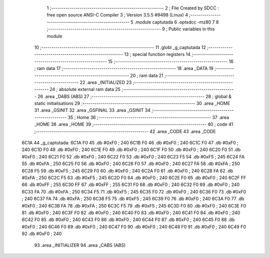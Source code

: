                               1 ;--------------------------------------------------------
                              2 ; File Created by SDCC : free open source ANSI-C Compiler
                              3 ; Version 3.5.5 #9498 (Linux)
                              4 ;--------------------------------------------------------
                              5 	.module captutada
                              6 	.optsdcc -mz80
                              7 	
                              8 ;--------------------------------------------------------
                              9 ; Public variables in this module
                             10 ;--------------------------------------------------------
                             11 	.globl _g_captutada
                             12 ;--------------------------------------------------------
                             13 ; special function registers
                             14 ;--------------------------------------------------------
                             15 ;--------------------------------------------------------
                             16 ; ram data
                             17 ;--------------------------------------------------------
                             18 	.area _DATA
                             19 ;--------------------------------------------------------
                             20 ; ram data
                             21 ;--------------------------------------------------------
                             22 	.area _INITIALIZED
                             23 ;--------------------------------------------------------
                             24 ; absolute external ram data
                             25 ;--------------------------------------------------------
                             26 	.area _DABS (ABS)
                             27 ;--------------------------------------------------------
                             28 ; global & static initialisations
                             29 ;--------------------------------------------------------
                             30 	.area _HOME
                             31 	.area _GSINIT
                             32 	.area _GSFINAL
                             33 	.area _GSINIT
                             34 ;--------------------------------------------------------
                             35 ; Home
                             36 ;--------------------------------------------------------
                             37 	.area _HOME
                             38 	.area _HOME
                             39 ;--------------------------------------------------------
                             40 ; code
                             41 ;--------------------------------------------------------
                             42 	.area _CODE
                             43 	.area _CODE
   6C1A                      44 _g_captutada:
   6C1A F0                   45 	.db #0xF0	; 240
   6C1B F0                   46 	.db #0xF0	; 240
   6C1C F0                   47 	.db #0xF0	; 240
   6C1D F0                   48 	.db #0xF0	; 240
   6C1E F0                   49 	.db #0xF0	; 240
   6C1F F0                   50 	.db #0xF0	; 240
   6C20 F0                   51 	.db #0xF0	; 240
   6C21 F0                   52 	.db #0xF0	; 240
   6C22 F0                   53 	.db #0xF0	; 240
   6C23 F5                   54 	.db #0xF5	; 245
   6C24 FA                   55 	.db #0xFA	; 250
   6C25 F0                   56 	.db #0xF0	; 240
   6C26 F0                   57 	.db #0xF0	; 240
   6C27 FA                   58 	.db #0xFA	; 250
   6C28 F5                   59 	.db #0xF5	; 245
   6C29 F0                   60 	.db #0xF0	; 240
   6C2A F0                   61 	.db #0xF0	; 240
   6C2B FA                   62 	.db #0xFA	; 250
   6C2C F5                   63 	.db #0xF5	; 245
   6C2D F0                   64 	.db #0xF0	; 240
   6C2E F0                   65 	.db #0xF0	; 240
   6C2F FF                   66 	.db #0xFF	; 255
   6C30 FF                   67 	.db #0xFF	; 255
   6C31 F0                   68 	.db #0xF0	; 240
   6C32 F0                   69 	.db #0xF0	; 240
   6C33 FA                   70 	.db #0xFA	; 250
   6C34 F5                   71 	.db #0xF5	; 245
   6C35 F0                   72 	.db #0xF0	; 240
   6C36 F0                   73 	.db #0xF0	; 240
   6C37 FA                   74 	.db #0xFA	; 250
   6C38 F5                   75 	.db #0xF5	; 245
   6C39 F0                   76 	.db #0xF0	; 240
   6C3A F0                   77 	.db #0xF0	; 240
   6C3B FA                   78 	.db #0xFA	; 250
   6C3C F5                   79 	.db #0xF5	; 245
   6C3D F0                   80 	.db #0xF0	; 240
   6C3E F0                   81 	.db #0xF0	; 240
   6C3F F0                   82 	.db #0xF0	; 240
   6C40 F0                   83 	.db #0xF0	; 240
   6C41 F0                   84 	.db #0xF0	; 240
   6C42 F0                   85 	.db #0xF0	; 240
   6C43 F0                   86 	.db #0xF0	; 240
   6C44 F0                   87 	.db #0xF0	; 240
   6C45 F0                   88 	.db #0xF0	; 240
   6C46 F0                   89 	.db #0xF0	; 240
   6C47 F0                   90 	.db #0xF0	; 240
   6C48 F0                   91 	.db #0xF0	; 240
   6C49 F0                   92 	.db #0xF0	; 240
                             93 	.area _INITIALIZER
                             94 	.area _CABS (ABS)
